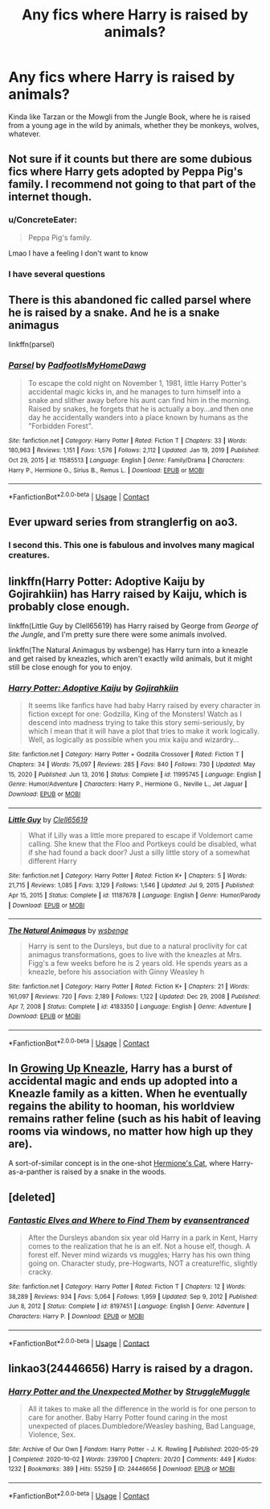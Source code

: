 #+TITLE: Any fics where Harry is raised by animals?

* Any fics where Harry is raised by animals?
:PROPERTIES:
:Author: ConcreteEater
:Score: 14
:DateUnix: 1612440047.0
:DateShort: 2021-Feb-04
:FlairText: Request
:END:
Kinda like Tarzan or the Mowgli from the Jungle Book, where he is raised from a young age in the wild by animals, whether they be monkeys, wolves, whatever.


** Not sure if it counts but there are some dubious fics where Harry gets adopted by Peppa Pig's family. I recommend not going to that part of the internet though.
:PROPERTIES:
:Author: I_love_DPs
:Score: 6
:DateUnix: 1612447415.0
:DateShort: 2021-Feb-04
:END:

*** u/ConcreteEater:
#+begin_quote
  Peppa Pig's family.
#+end_quote

Lmao I have a feeling I don't want to know
:PROPERTIES:
:Author: ConcreteEater
:Score: 7
:DateUnix: 1612447490.0
:DateShort: 2021-Feb-04
:END:


*** I have several questions
:PROPERTIES:
:Author: PotatoBro42069
:Score: 4
:DateUnix: 1612479083.0
:DateShort: 2021-Feb-05
:END:


** There is this abandoned fic called parsel where he is raised by a snake. And he is a snake animagus

linkffn(parsel)
:PROPERTIES:
:Author: anontarg
:Score: 4
:DateUnix: 1612445727.0
:DateShort: 2021-Feb-04
:END:

*** [[https://www.fanfiction.net/s/11585513/1/][*/Parsel/*]] by [[https://www.fanfiction.net/u/5383575/PadfootIsMyHomeDawg][/PadfootIsMyHomeDawg/]]

#+begin_quote
  To escape the cold night on November 1, 1981, little Harry Potter's accidental magic kicks in, and he manages to turn himself into a snake and slither away before his aunt can find him in the morning. Raised by snakes, he forgets that he is actually a boy...and then one day he accidentally wanders into a place known by humans as the "Forbidden Forest".
#+end_quote

^{/Site/:} ^{fanfiction.net} ^{*|*} ^{/Category/:} ^{Harry} ^{Potter} ^{*|*} ^{/Rated/:} ^{Fiction} ^{T} ^{*|*} ^{/Chapters/:} ^{33} ^{*|*} ^{/Words/:} ^{180,963} ^{*|*} ^{/Reviews/:} ^{1,151} ^{*|*} ^{/Favs/:} ^{1,576} ^{*|*} ^{/Follows/:} ^{2,112} ^{*|*} ^{/Updated/:} ^{Jan} ^{19,} ^{2019} ^{*|*} ^{/Published/:} ^{Oct} ^{29,} ^{2015} ^{*|*} ^{/id/:} ^{11585513} ^{*|*} ^{/Language/:} ^{English} ^{*|*} ^{/Genre/:} ^{Family/Drama} ^{*|*} ^{/Characters/:} ^{Harry} ^{P.,} ^{Hermione} ^{G.,} ^{Sirius} ^{B.,} ^{Remus} ^{L.} ^{*|*} ^{/Download/:} ^{[[http://www.ff2ebook.com/old/ffn-bot/index.php?id=11585513&source=ff&filetype=epub][EPUB]]} ^{or} ^{[[http://www.ff2ebook.com/old/ffn-bot/index.php?id=11585513&source=ff&filetype=mobi][MOBI]]}

--------------

*FanfictionBot*^{2.0.0-beta} | [[https://github.com/FanfictionBot/reddit-ffn-bot/wiki/Usage][Usage]] | [[https://www.reddit.com/message/compose?to=tusing][Contact]]
:PROPERTIES:
:Author: FanfictionBot
:Score: 3
:DateUnix: 1612445747.0
:DateShort: 2021-Feb-04
:END:


** Ever upward series from stranglerfig on ao3.
:PROPERTIES:
:Author: sebo1715
:Score: 3
:DateUnix: 1612455957.0
:DateShort: 2021-Feb-04
:END:

*** I second this. This one is fabulous and involves many magical creatures.
:PROPERTIES:
:Author: LucytheLeviathan
:Score: 1
:DateUnix: 1612486419.0
:DateShort: 2021-Feb-05
:END:


** linkffn(Harry Potter: Adoptive Kaiju by Gojirahkiin) has Harry raised by Kaiju, which is probably close enough.

linkffn(Little Guy by Clell65619) has Harry raised by George from /George of the Jungle/, and I'm pretty sure there were some animals involved.

linkffn(The Natural Animagus by wsbenge) has Harry turn into a kneazle and get raised by kneazles, which aren't exactly wild animals, but it might still be close enough for you to enjoy.
:PROPERTIES:
:Author: TheLetterJ0
:Score: 3
:DateUnix: 1612457325.0
:DateShort: 2021-Feb-04
:END:

*** [[https://www.fanfiction.net/s/11995745/1/][*/Harry Potter: Adoptive Kaiju/*]] by [[https://www.fanfiction.net/u/5040196/Gojirahkiin][/Gojirahkiin/]]

#+begin_quote
  It seems like fanfics have had baby Harry raised by every character in fiction except for one: Godzilla, King of the Monsters! Watch as I descend into madness trying to take this story semi-seriously, by which I mean that it will have a plot that tries to make it work logically. Well, as logically as possible when you mix kaiju and wizardry...
#+end_quote

^{/Site/:} ^{fanfiction.net} ^{*|*} ^{/Category/:} ^{Harry} ^{Potter} ^{+} ^{Godzilla} ^{Crossover} ^{*|*} ^{/Rated/:} ^{Fiction} ^{T} ^{*|*} ^{/Chapters/:} ^{34} ^{*|*} ^{/Words/:} ^{75,097} ^{*|*} ^{/Reviews/:} ^{285} ^{*|*} ^{/Favs/:} ^{840} ^{*|*} ^{/Follows/:} ^{730} ^{*|*} ^{/Updated/:} ^{May} ^{15,} ^{2020} ^{*|*} ^{/Published/:} ^{Jun} ^{13,} ^{2016} ^{*|*} ^{/Status/:} ^{Complete} ^{*|*} ^{/id/:} ^{11995745} ^{*|*} ^{/Language/:} ^{English} ^{*|*} ^{/Genre/:} ^{Humor/Adventure} ^{*|*} ^{/Characters/:} ^{Harry} ^{P.,} ^{Hermione} ^{G.,} ^{Neville} ^{L.,} ^{Jet} ^{Jaguar} ^{*|*} ^{/Download/:} ^{[[http://www.ff2ebook.com/old/ffn-bot/index.php?id=11995745&source=ff&filetype=epub][EPUB]]} ^{or} ^{[[http://www.ff2ebook.com/old/ffn-bot/index.php?id=11995745&source=ff&filetype=mobi][MOBI]]}

--------------

[[https://www.fanfiction.net/s/11187678/1/][*/Little Guy/*]] by [[https://www.fanfiction.net/u/1298529/Clell65619][/Clell65619/]]

#+begin_quote
  What if Lilly was a little more prepared to escape if Voldemort came calling. She knew that the Floo and Portkeys could be disabled, what if she had found a back door? Just a silly little story of a somewhat different Harry
#+end_quote

^{/Site/:} ^{fanfiction.net} ^{*|*} ^{/Category/:} ^{Harry} ^{Potter} ^{*|*} ^{/Rated/:} ^{Fiction} ^{K+} ^{*|*} ^{/Chapters/:} ^{5} ^{*|*} ^{/Words/:} ^{21,715} ^{*|*} ^{/Reviews/:} ^{1,085} ^{*|*} ^{/Favs/:} ^{3,129} ^{*|*} ^{/Follows/:} ^{1,546} ^{*|*} ^{/Updated/:} ^{Jul} ^{9,} ^{2015} ^{*|*} ^{/Published/:} ^{Apr} ^{15,} ^{2015} ^{*|*} ^{/Status/:} ^{Complete} ^{*|*} ^{/id/:} ^{11187678} ^{*|*} ^{/Language/:} ^{English} ^{*|*} ^{/Genre/:} ^{Humor/Parody} ^{*|*} ^{/Download/:} ^{[[http://www.ff2ebook.com/old/ffn-bot/index.php?id=11187678&source=ff&filetype=epub][EPUB]]} ^{or} ^{[[http://www.ff2ebook.com/old/ffn-bot/index.php?id=11187678&source=ff&filetype=mobi][MOBI]]}

--------------

[[https://www.fanfiction.net/s/4183350/1/][*/The Natural Animagus/*]] by [[https://www.fanfiction.net/u/944749/wsbenge][/wsbenge/]]

#+begin_quote
  Harry is sent to the Dursleys, but due to a natural proclivity for cat animagus transformations, goes to live with the kneazles at Mrs. Figg's a few weeks before he is 2 years old. He spends years as a kneazle, before his association with Ginny Weasley h
#+end_quote

^{/Site/:} ^{fanfiction.net} ^{*|*} ^{/Category/:} ^{Harry} ^{Potter} ^{*|*} ^{/Rated/:} ^{Fiction} ^{K+} ^{*|*} ^{/Chapters/:} ^{21} ^{*|*} ^{/Words/:} ^{161,097} ^{*|*} ^{/Reviews/:} ^{720} ^{*|*} ^{/Favs/:} ^{2,189} ^{*|*} ^{/Follows/:} ^{1,122} ^{*|*} ^{/Updated/:} ^{Dec} ^{29,} ^{2008} ^{*|*} ^{/Published/:} ^{Apr} ^{7,} ^{2008} ^{*|*} ^{/Status/:} ^{Complete} ^{*|*} ^{/id/:} ^{4183350} ^{*|*} ^{/Language/:} ^{English} ^{*|*} ^{/Genre/:} ^{Adventure} ^{*|*} ^{/Download/:} ^{[[http://www.ff2ebook.com/old/ffn-bot/index.php?id=4183350&source=ff&filetype=epub][EPUB]]} ^{or} ^{[[http://www.ff2ebook.com/old/ffn-bot/index.php?id=4183350&source=ff&filetype=mobi][MOBI]]}

--------------

*FanfictionBot*^{2.0.0-beta} | [[https://github.com/FanfictionBot/reddit-ffn-bot/wiki/Usage][Usage]] | [[https://www.reddit.com/message/compose?to=tusing][Contact]]
:PROPERTIES:
:Author: FanfictionBot
:Score: 1
:DateUnix: 1612457374.0
:DateShort: 2021-Feb-04
:END:


** In [[https://www.fanfiction.net/s/6690487/1/Growing-Up-Kneazle][Growing Up Kneazle]], Harry has a burst of accidental magic and ends up adopted into a Kneazle family as a kitten. When he eventually regains the ability to hooman, his worldview remains rather feline (such as his habit of leaving rooms via windows, no matter how high up they are).

A sort-of-similar concept is in the one-shot [[https://archiveofourown.org/works/27669059/chapters/67710089][Hermione's Cat]], where Harry-as-a-panther is raised by a snake in the woods.
:PROPERTIES:
:Author: BeardInTheDark
:Score: 2
:DateUnix: 1612517326.0
:DateShort: 2021-Feb-05
:END:


** [deleted]
:PROPERTIES:
:Score: 1
:DateUnix: 1612470424.0
:DateShort: 2021-Feb-04
:END:

*** [[https://www.fanfiction.net/s/8197451/1/][*/Fantastic Elves and Where to Find Them/*]] by [[https://www.fanfiction.net/u/651163/evansentranced][/evansentranced/]]

#+begin_quote
  After the Dursleys abandon six year old Harry in a park in Kent, Harry comes to the realization that he is an elf. Not a house elf, though. A forest elf. Never mind wizards vs muggles; Harry has his own thing going on. Character study, pre-Hogwarts, NOT a creature!fic, slightly cracky.
#+end_quote

^{/Site/:} ^{fanfiction.net} ^{*|*} ^{/Category/:} ^{Harry} ^{Potter} ^{*|*} ^{/Rated/:} ^{Fiction} ^{T} ^{*|*} ^{/Chapters/:} ^{12} ^{*|*} ^{/Words/:} ^{38,289} ^{*|*} ^{/Reviews/:} ^{934} ^{*|*} ^{/Favs/:} ^{5,064} ^{*|*} ^{/Follows/:} ^{1,959} ^{*|*} ^{/Updated/:} ^{Sep} ^{9,} ^{2012} ^{*|*} ^{/Published/:} ^{Jun} ^{8,} ^{2012} ^{*|*} ^{/Status/:} ^{Complete} ^{*|*} ^{/id/:} ^{8197451} ^{*|*} ^{/Language/:} ^{English} ^{*|*} ^{/Genre/:} ^{Adventure} ^{*|*} ^{/Characters/:} ^{Harry} ^{P.} ^{*|*} ^{/Download/:} ^{[[http://www.ff2ebook.com/old/ffn-bot/index.php?id=8197451&source=ff&filetype=epub][EPUB]]} ^{or} ^{[[http://www.ff2ebook.com/old/ffn-bot/index.php?id=8197451&source=ff&filetype=mobi][MOBI]]}

--------------

*FanfictionBot*^{2.0.0-beta} | [[https://github.com/FanfictionBot/reddit-ffn-bot/wiki/Usage][Usage]] | [[https://www.reddit.com/message/compose?to=tusing][Contact]]
:PROPERTIES:
:Author: FanfictionBot
:Score: 2
:DateUnix: 1612470445.0
:DateShort: 2021-Feb-04
:END:


** linkao3(24446656) Harry is raised by a dragon.
:PROPERTIES:
:Author: dayfvid
:Score: 1
:DateUnix: 1612485218.0
:DateShort: 2021-Feb-05
:END:

*** [[https://archiveofourown.org/works/24446656][*/Harry Potter and the Unexpected Mother/*]] by [[https://www.archiveofourown.org/users/StruggleMuggle/pseuds/StruggleMuggle][/StruggleMuggle/]]

#+begin_quote
  All it takes to make all the difference in the world is for one person to care for another. Baby Harry Potter found caring in the most unexpected of places.Dumbledore/Weasley bashing, Bad Language, Violence, Sex.
#+end_quote

^{/Site/:} ^{Archive} ^{of} ^{Our} ^{Own} ^{*|*} ^{/Fandom/:} ^{Harry} ^{Potter} ^{-} ^{J.} ^{K.} ^{Rowling} ^{*|*} ^{/Published/:} ^{2020-05-29} ^{*|*} ^{/Completed/:} ^{2020-10-02} ^{*|*} ^{/Words/:} ^{239700} ^{*|*} ^{/Chapters/:} ^{20/20} ^{*|*} ^{/Comments/:} ^{449} ^{*|*} ^{/Kudos/:} ^{1232} ^{*|*} ^{/Bookmarks/:} ^{389} ^{*|*} ^{/Hits/:} ^{55259} ^{*|*} ^{/ID/:} ^{24446656} ^{*|*} ^{/Download/:} ^{[[https://archiveofourown.org/downloads/24446656/Harry%20Potter%20and%20the.epub?updated_at=1609017252][EPUB]]} ^{or} ^{[[https://archiveofourown.org/downloads/24446656/Harry%20Potter%20and%20the.mobi?updated_at=1609017252][MOBI]]}

--------------

*FanfictionBot*^{2.0.0-beta} | [[https://github.com/FanfictionBot/reddit-ffn-bot/wiki/Usage][Usage]] | [[https://www.reddit.com/message/compose?to=tusing][Contact]]
:PROPERTIES:
:Author: FanfictionBot
:Score: 1
:DateUnix: 1612485238.0
:DateShort: 2021-Feb-05
:END:
